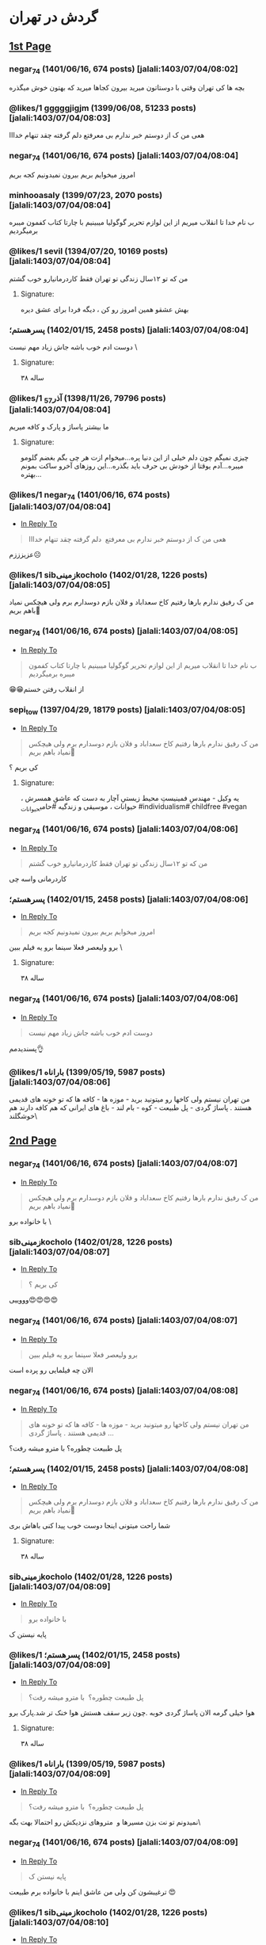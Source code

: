 * گردش در تهران
:PROPERTIES:
:TOPIC_ID: 11473285
:ORIGINAL_URL: https://www.ninisite.com/discussion/topic/11473285/
:SCRAPE_DATE: jalali:1405/08/20/07:39
:TOTAL_PAGES: 4
:AUTHOR: negar_74
:DATE: 7/4/2023 8:02:48 AM
:VIEWS: 915
:CATEGORIES: متفرقه > خنده و سرگرمی > گردش در تهران
:END:

** [[https://www.ninisite.com/discussion/topic/11473285/][1st Page]]
*** negar_74 (1401/06/16, 674 posts) [jalali:1403/07/04/08:02]
:PROPERTIES:
:CUSTOM_ID: topic
:AUTHOR: negar_74
:DATE: 7/4/2023 8:02:48 AM
:AUTHOR_JOIN_DATE: عضویت: 1401/06/16
:AUTHOR_POST_COUNT: تعداد پست: 674
:LIKES: 0
:PAGE: 1
:END:
بچه ها کی تهران وقتی با دوستاتون میرید بیرون کجاها میرید که بهتون خوش
میگذره

*** @likes/1 gggggjigjm (1399/06/08, 51233 posts) [jalali:1403/07/04/08:03]
:PROPERTIES:
:CUSTOM_ID: 299062637
:AUTHOR: gggggjigjm
:DATE: 7/4/2023 8:03:52 AM
:AUTHOR_JOIN_DATE: عضویت: 1399/06/08
:AUTHOR_POST_COUNT: تعداد پست: 51233
:LIKES: 1
:PAGE: 1
:END:
هعی من ک از دوستم خبر ندارم بی معرفتع
دلم گرفته چقد تنهام خدااا

*** negar_74 (1401/06/16, 674 posts) [jalali:1403/07/04/08:04]
:PROPERTIES:
:CUSTOM_ID: 299062649
:AUTHOR: negar_74
:DATE: 7/4/2023 8:04:16 AM
:AUTHOR_JOIN_DATE: عضویت: 1401/06/16
:AUTHOR_POST_COUNT: تعداد پست: 674
:LIKES: 0
:PAGE: 1
:END:
امروز میخوایم بریم بیرون نمیدونیم کجه بریم

*** minhooasaly (1399/07/23, 2070 posts) [jalali:1403/07/04/08:04]
:PROPERTIES:
:CUSTOM_ID: 299062652
:AUTHOR: minhooasaly
:DATE: 7/4/2023 8:04:18 AM
:AUTHOR_JOIN_DATE: عضویت: 1399/07/23
:AUTHOR_POST_COUNT: تعداد پست: 2070
:LIKES: 0
:PAGE: 1
:END:
ب نام خدا تا انقلاب میریم از این لوازم تحریر گوگولیا میبینیم با چارتا
کتاب کفمون میبره برمیگردیم

*** @likes/1 sevil (1394/07/20, 10169 posts) [jalali:1403/07/04/08:04]
:PROPERTIES:
:CUSTOM_ID: 299062660
:AUTHOR: sevil
:DATE: 7/4/2023 8:04:27 AM
:AUTHOR_JOIN_DATE: عضویت: 1394/07/20
:AUTHOR_POST_COUNT: تعداد پست: 10169
:LIKES: 1
:PAGE: 1
:END:
من که تو ۱۲سال زندگی تو تهران فقط کاردرمانیارو خوب گشتم

**** Signature:
بهش عشقو همین امروز رو کن ، دیگه فردا برای عشق دیره

*** ⁧پسرهستم؛⁩ (1402/01/15, 2458 posts) [jalali:1403/07/04/08:04]
:PROPERTIES:
:CUSTOM_ID: 299062664
:AUTHOR: پسرهستم؛
:DATE: 7/4/2023 8:04:30 AM
:AUTHOR_JOIN_DATE: عضویت: 1402/01/15
:AUTHOR_POST_COUNT: تعداد پست: 2458
:LIKES: 0
:PAGE: 1
:END:
دوست ادم خوب باشه
جاش زیاد مهم نیست
\

**** Signature:
۳۸ ساله

*** @likes/1 ⁧آذر_57⁩ (1398/11/26, 79796 posts) [jalali:1403/07/04/08:04]
:PROPERTIES:
:CUSTOM_ID: 299062673
:AUTHOR: آذر_57
:DATE: 7/4/2023 8:04:49 AM
:AUTHOR_JOIN_DATE: عضویت: 1398/11/26
:AUTHOR_POST_COUNT: تعداد پست: 79796
:LIKES: 1
:PAGE: 1
:END:
ما بیشتر پاساژ و پارک و کافه میریم

**** Signature:
چیزی نمیگم چون دلم خیلی از این دنیا پره...میخوام ازت هر چی بگم بغضم گلومو میبره...آدم یوقتا از خودش بی حرف باید بگذره...این روزهای آخرو ساکت بمونم بهتره...

*** @likes/1 negar_74 (1401/06/16, 674 posts) [jalali:1403/07/04/08:04]
:PROPERTIES:
:CUSTOM_ID: 299062674
:AUTHOR: negar_74
:DATE: 7/4/2023 8:04:50 AM
:AUTHOR_JOIN_DATE: عضویت: 1401/06/16
:AUTHOR_POST_COUNT: تعداد پست: 674
:LIKES: 1
:PAGE: 1
:REPLY_TO_ID: 299062637
:END:
- [[#299062637][In Reply To]]

#+begin_quote
هعی من ک از دوستم خبر ندارم بی معرفتع  دلم گرفته چقد تنهام خدااا
#+end_quote

عزیزززم☹️

*** @likes/1 sibزمینیkocholo (1402/01/28, 1226 posts) [jalali:1403/07/04/08:05]
:PROPERTIES:
:CUSTOM_ID: 299062684
:AUTHOR: sibزمینیkocholo
:DATE: 7/4/2023 8:05:01 AM
:AUTHOR_JOIN_DATE: عضویت: 1402/01/28
:AUTHOR_POST_COUNT: تعداد پست: 1226
:LIKES: 1
:PAGE: 1
:END:
من ک رفیق ندارم بارها رفتیم کاخ سعداباد و فلان بازم دوسدارم برم ولی
هیچکس نمیاد باهم بریم🥲

*** negar_74 (1401/06/16, 674 posts) [jalali:1403/07/04/08:05]
:PROPERTIES:
:CUSTOM_ID: 299062692
:AUTHOR: negar_74
:DATE: 7/4/2023 8:05:16 AM
:AUTHOR_JOIN_DATE: عضویت: 1401/06/16
:AUTHOR_POST_COUNT: تعداد پست: 674
:LIKES: 0
:PAGE: 1
:REPLY_TO_ID: 299062652
:END:
- [[#299062652][In Reply To]]

#+begin_quote
ب نام خدا تا انقلاب میریم از این لوازم تحریر گوگولیا میبینیم با چارتا کتاب کفمون میبره برمیگردیم
#+end_quote

😁😁از انقلاب رفتن خستم

*** sepi_tow (1397/04/29, 18179 posts) [jalali:1403/07/04/08:05]
:PROPERTIES:
:CUSTOM_ID: 299062722
:AUTHOR: sepi_tow
:DATE: 7/4/2023 8:05:53 AM
:AUTHOR_JOIN_DATE: عضویت: 1397/04/29
:AUTHOR_POST_COUNT: تعداد پست: 18179
:LIKES: 0
:PAGE: 1
:REPLY_TO_ID: 299062684
:END:
- [[#299062684][In Reply To]]

#+begin_quote
من ک رفیق ندارم بارها رفتیم کاخ سعداباد و فلان بازم دوسدارم برم ولی هیچکس نمیاد باهم بریم🥲
#+end_quote

کی بریم ؟

**** Signature:
یه وکیل - مهندسِ فمینیستِ محیط زیستیِ آچار به دست که عاشقِ همسرش ، حیوانات ، موسیقی و زندگیه #حامی_حیوانات #individualism# childfree #vegan

*** negar_74 (1401/06/16, 674 posts) [jalali:1403/07/04/08:06]
:PROPERTIES:
:CUSTOM_ID: 299062730
:AUTHOR: negar_74
:DATE: 7/4/2023 8:06:02 AM
:AUTHOR_JOIN_DATE: عضویت: 1401/06/16
:AUTHOR_POST_COUNT: تعداد پست: 674
:LIKES: 0
:PAGE: 1
:REPLY_TO_ID: 299062660
:END:
- [[#299062660][In Reply To]]

#+begin_quote
من که تو ۱۲سال زندگی تو تهران فقط کاردرمانیارو خوب گشتم
#+end_quote

کاردرمانی واسه چی

*** ⁧پسرهستم؛⁩ (1402/01/15, 2458 posts) [jalali:1403/07/04/08:06]
:PROPERTIES:
:CUSTOM_ID: 299062746
:AUTHOR: پسرهستم؛
:DATE: 7/4/2023 8:06:21 AM
:AUTHOR_JOIN_DATE: عضویت: 1402/01/15
:AUTHOR_POST_COUNT: تعداد پست: 2458
:LIKES: 0
:PAGE: 1
:REPLY_TO_ID: 299062649
:END:
- [[#299062649][In Reply To]]

#+begin_quote
امروز میخوایم بریم بیرون نمیدونیم کجه بریم
#+end_quote

برو ولیعصر فعلا سینما برو یه فیلم ببین
\

**** Signature:
۳۸ ساله

*** negar_74 (1401/06/16, 674 posts) [jalali:1403/07/04/08:06]
:PROPERTIES:
:CUSTOM_ID: 299062751
:AUTHOR: negar_74
:DATE: 7/4/2023 8:06:26 AM
:AUTHOR_JOIN_DATE: عضویت: 1401/06/16
:AUTHOR_POST_COUNT: تعداد پست: 674
:LIKES: 0
:PAGE: 1
:REPLY_TO_ID: 299062664
:END:
- [[#299062664][In Reply To]]

#+begin_quote
دوست ادم خوب باشه جاش زیاد مهم نیست
#+end_quote

پسندیدمم👌

*** @likes/1 ⁧باراناه⁩ (1399/05/19, 5987 posts) [jalali:1403/07/04/08:06]
:PROPERTIES:
:CUSTOM_ID: 299062759
:AUTHOR: باراناه
:DATE: 7/4/2023 8:06:46 AM
:AUTHOR_JOIN_DATE: عضویت: 1399/05/19
:AUTHOR_POST_COUNT: تعداد پست: 5987
:LIKES: 1
:PAGE: 1
:END:
من تهران نیستم ولی کاخها رو میتونید برید - موزه ها - کافه ها که تو خونه
های قدیمی هستند . پاساژ گردی - پل طبیعت - کوه - بام لند - باغ های ایرانی
که هم کافه دارند هم خوشگلند\

** [[https://www.ninisite.com/discussion/topic/11473285/?page=2][2nd Page]]
*** negar_74 (1401/06/16, 674 posts) [jalali:1403/07/04/08:07]
:PROPERTIES:
:CUSTOM_ID: 299062776
:AUTHOR: negar_74
:DATE: 7/4/2023 8:07:12 AM
:AUTHOR_JOIN_DATE: عضویت: 1401/06/16
:AUTHOR_POST_COUNT: تعداد پست: 674
:LIKES: 0
:PAGE: 2
:REPLY_TO_ID: 299062684
:END:
- [[#299062684][In Reply To]]

#+begin_quote
من ک رفیق ندارم بارها رفتیم کاخ سعداباد و فلان بازم دوسدارم برم ولی هیچکس نمیاد باهم بریم🥲
#+end_quote

با خانواده برو
\

*** sibزمینیkocholo (1402/01/28, 1226 posts) [jalali:1403/07/04/08:07]
:PROPERTIES:
:CUSTOM_ID: 299062794
:AUTHOR: sibزمینیkocholo
:DATE: 7/4/2023 8:07:29 AM
:AUTHOR_JOIN_DATE: عضویت: 1402/01/28
:AUTHOR_POST_COUNT: تعداد پست: 1226
:LIKES: 0
:PAGE: 2
:REPLY_TO_ID: 299062722
:END:
- [[#299062722][In Reply To]]

#+begin_quote
کی بریم ؟
#+end_quote

وووییی😍😍😍😍

*** negar_74 (1401/06/16, 674 posts) [jalali:1403/07/04/08:07]
:PROPERTIES:
:CUSTOM_ID: 299062809
:AUTHOR: negar_74
:DATE: 7/4/2023 8:07:44 AM
:AUTHOR_JOIN_DATE: عضویت: 1401/06/16
:AUTHOR_POST_COUNT: تعداد پست: 674
:LIKES: 0
:PAGE: 2
:REPLY_TO_ID: 299062746
:END:
- [[#299062746][In Reply To]]

#+begin_quote
برو ولیعصر فعلا سینما برو یه فیلم ببین
#+end_quote

الان چه فیلمایی رو پرده است

*** negar_74 (1401/06/16, 674 posts) [jalali:1403/07/04/08:08]
:PROPERTIES:
:CUSTOM_ID: 299062833
:AUTHOR: negar_74
:DATE: 7/4/2023 8:08:18 AM
:AUTHOR_JOIN_DATE: عضویت: 1401/06/16
:AUTHOR_POST_COUNT: تعداد پست: 674
:LIKES: 0
:PAGE: 2
:REPLY_TO_ID: 299062759
:END:
- [[#299062759][In Reply To]]

#+begin_quote
من تهران نیستم ولی کاخها رو میتونید برید - موزه ها - کافه ها که تو خونه های قدیمی هستند . پاساژ گردی ...
#+end_quote

پل طبیعت چطوره؟
با مترو میشه رفت؟

*** ⁧پسرهستم؛⁩ (1402/01/15, 2458 posts) [jalali:1403/07/04/08:08]
:PROPERTIES:
:CUSTOM_ID: 299062834
:AUTHOR: پسرهستم؛
:DATE: 7/4/2023 8:08:18 AM
:AUTHOR_JOIN_DATE: عضویت: 1402/01/15
:AUTHOR_POST_COUNT: تعداد پست: 2458
:LIKES: 0
:PAGE: 2
:REPLY_TO_ID: 299062684
:END:
- [[#299062684][In Reply To]]

#+begin_quote
من ک رفیق ندارم بارها رفتیم کاخ سعداباد و فلان بازم دوسدارم برم ولی هیچکس نمیاد باهم بریم🥲
#+end_quote

شما راحت میتونی اینجا دوست خوب پیدا کنی
باهاش بری

**** Signature:
۳۸ ساله

*** sibزمینیkocholo (1402/01/28, 1226 posts) [jalali:1403/07/04/08:09]
:PROPERTIES:
:CUSTOM_ID: 299062876
:AUTHOR: sibزمینیkocholo
:DATE: 7/4/2023 8:09:12 AM
:AUTHOR_JOIN_DATE: عضویت: 1402/01/28
:AUTHOR_POST_COUNT: تعداد پست: 1226
:LIKES: 0
:PAGE: 2
:REPLY_TO_ID: 299062776
:END:
- [[#299062776][In Reply To]]

#+begin_quote
با خانواده برو
#+end_quote

پایه نیستن ک

*** @likes/1 ⁧پسرهستم؛⁩ (1402/01/15, 2458 posts) [jalali:1403/07/04/08:09]
:PROPERTIES:
:CUSTOM_ID: 299062887
:AUTHOR: پسرهستم؛
:DATE: 7/4/2023 8:09:23 AM
:AUTHOR_JOIN_DATE: عضویت: 1402/01/15
:AUTHOR_POST_COUNT: تعداد پست: 2458
:LIKES: 1
:PAGE: 2
:REPLY_TO_ID: 299062833
:END:
- [[#299062833][In Reply To]]

#+begin_quote
پل طبیعت چطوره؟  با مترو میشه رفت؟
#+end_quote

هوا خیلی گرمه
الان پاساژ گردی خوبه .چون زیر سقف هستش
هوا خنک تر شد.پارک برو

**** Signature:
۳۸ ساله

*** @likes/1 ⁧باراناه⁩ (1399/05/19, 5987 posts) [jalali:1403/07/04/08:09]
:PROPERTIES:
:CUSTOM_ID: 299062892
:AUTHOR: باراناه
:DATE: 7/4/2023 8:09:27 AM
:AUTHOR_JOIN_DATE: عضویت: 1399/05/19
:AUTHOR_POST_COUNT: تعداد پست: 5987
:LIKES: 1
:PAGE: 2
:REPLY_TO_ID: 299062833
:END:
- [[#299062833][In Reply To]]

#+begin_quote
پل طبیعت چطوره؟  با مترو میشه رفت؟
#+end_quote

نمیدونم تو نت بزن مسیرها و  متروهای نزدیکش رو احتمالا بهت بگه\

*** negar_74 (1401/06/16, 674 posts) [jalali:1403/07/04/08:09]
:PROPERTIES:
:CUSTOM_ID: 299062920
:AUTHOR: negar_74
:DATE: 7/4/2023 8:09:57 AM
:AUTHOR_JOIN_DATE: عضویت: 1401/06/16
:AUTHOR_POST_COUNT: تعداد پست: 674
:LIKES: 0
:PAGE: 2
:REPLY_TO_ID: 299062876
:END:
- [[#299062876][In Reply To]]

#+begin_quote
پایه نیستن ک
#+end_quote

ترغیبشون کن
ولی من عاشق اینم با خانواده‌ برم طبیعت 😍

*** @likes/1 sibزمینیkocholo (1402/01/28, 1226 posts) [jalali:1403/07/04/08:10]
:PROPERTIES:
:CUSTOM_ID: 299062939
:AUTHOR: sibزمینیkocholo
:DATE: 7/4/2023 8:10:16 AM
:AUTHOR_JOIN_DATE: عضویت: 1402/01/28
:AUTHOR_POST_COUNT: تعداد پست: 1226
:LIKES: 1
:PAGE: 2
:REPLY_TO_ID: 299062834
:END:
- [[#299062834][In Reply To]]

#+begin_quote
شما راحت میتونی اینجا دوست خوب پیدا کنی باهاش بری
#+end_quote

اینجوری باشه ک خوبه من از خدامه

*** @likes/1 negar_74 (1401/06/16, 674 posts) [jalali:1403/07/04/08:10]
:PROPERTIES:
:CUSTOM_ID: 299062945
:AUTHOR: negar_74
:DATE: 7/4/2023 8:10:24 AM
:AUTHOR_JOIN_DATE: عضویت: 1401/06/16
:AUTHOR_POST_COUNT: تعداد پست: 674
:LIKES: 1
:PAGE: 2
:REPLY_TO_ID: 299062887
:END:
- [[#299062887][In Reply To]]

#+begin_quote
هوا خیلی گرمه الان پاساژ گردی خوبه .چون زیر سقف هستش هوا خنک تر شد.پارک برو
#+end_quote

ممنون

*** sibزمینیkocholo (1402/01/28, 1226 posts) [jalali:1403/07/04/08:10]
:PROPERTIES:
:CUSTOM_ID: 299062964
:AUTHOR: sibزمینیkocholo
:DATE: 7/4/2023 8:10:44 AM
:AUTHOR_JOIN_DATE: عضویت: 1402/01/28
:AUTHOR_POST_COUNT: تعداد پست: 1226
:LIKES: 0
:PAGE: 2
:REPLY_TO_ID: 299062920
:END:
- [[#299062920][In Reply To]]

#+begin_quote
ترغیبشون کن ولی من عاشق اینم با خانواده‌ برم طبیعت 😍
#+end_quote

باید روشون کار کنم دیگه😌😂

*** ⁧پسرهستم؛⁩ (1402/01/15, 2458 posts) [jalali:1403/07/04/08:10]
:PROPERTIES:
:CUSTOM_ID: 299062980
:AUTHOR: پسرهستم؛
:DATE: 7/4/2023 8:10:58 AM
:AUTHOR_JOIN_DATE: عضویت: 1402/01/15
:AUTHOR_POST_COUNT: تعداد پست: 2458
:LIKES: 0
:PAGE: 2
:REPLY_TO_ID: 299062809
:END:
- [[#299062809][In Reply To]]

#+begin_quote
الان چه فیلمایی رو پرده است
#+end_quote

فقط طنز ببین
\

**** Signature:
۳۸ ساله

*** ⁧پسرهستم؛⁩ (1402/01/15, 2458 posts) [jalali:1403/07/04/08:12]
:PROPERTIES:
:CUSTOM_ID: 299063059
:AUTHOR: پسرهستم؛
:DATE: 7/4/2023 8:12:42 AM
:AUTHOR_JOIN_DATE: عضویت: 1402/01/15
:AUTHOR_POST_COUNT: تعداد پست: 2458
:LIKES: 0
:PAGE: 2
:REPLY_TO_ID: 299062939
:END:
- [[#299062939][In Reply To]]

#+begin_quote
اینجوری باشه ک خوبه من از خدامه
#+end_quote

وقتشو دارید؟؟
با همین خانوم برید
داخل شهر با مترو و بی ار تی راحتتره
\

**** Signature:
۳۸ ساله

*** ⁧پسرهستم؛⁩ (1402/01/15, 2458 posts) [jalali:1403/07/04/08:17]
:PROPERTIES:
:CUSTOM_ID: 299063346
:AUTHOR: پسرهستم؛
:DATE: 7/4/2023 8:17:48 AM
:AUTHOR_JOIN_DATE: عضویت: 1402/01/15
:AUTHOR_POST_COUNT: تعداد پست: 2458
:LIKES: 0
:PAGE: 2
:REPLY_TO_ID: 299062684
:END:
- [[#299062684][In Reply To]]

#+begin_quote
من ک رفیق ندارم بارها رفتیم کاخ سعداباد و فلان بازم دوسدارم برم ولی هیچکس نمیاد باهم بریم🥲
#+end_quote

کآخ سعدآباد و موزها در عید غدیر رایگانه
\

**** Signature:
۳۸ ساله

** [[https://www.ninisite.com/discussion/topic/11473285/?page=3][3rd Page]]
*** ⁧باراناه⁩ (1399/05/19, 5987 posts) [jalali:1403/07/04/08:17]
:PROPERTIES:
:CUSTOM_ID: 299063350
:AUTHOR: باراناه
:DATE: 7/4/2023 8:17:52 AM
:AUTHOR_JOIN_DATE: عضویت: 1399/05/19
:AUTHOR_POST_COUNT: تعداد پست: 5987
:LIKES: 0
:PAGE: 3
:END:
یه موقعی تورهای تهرانگردی هم بود ببین اگر هست اونها هم خوبند بنظرم . من
خودم دوست دارم یکبار این تورها رو امتحان کنم. یا قطار گردشگری یه موقعی
بود از تهران میبرد سوادکوه . ظاهرا مسیر قطارش خوشگله\

*** @likes/1 sibزمینیkocholo (1402/01/28, 1226 posts) [jalali:1403/07/04/08:18]
:PROPERTIES:
:CUSTOM_ID: 299063407
:AUTHOR: sibزمینیkocholo
:DATE: 7/4/2023 8:18:54 AM
:AUTHOR_JOIN_DATE: عضویت: 1402/01/28
:AUTHOR_POST_COUNT: تعداد پست: 1226
:LIKES: 1
:PAGE: 3
:REPLY_TO_ID: 299063346
:END:
- [[#299063346][In Reply To]]

#+begin_quote
کآخ سعدآباد و موزها در عید غدیر رایگانه
#+end_quote

یعنی جمعه؟چه خوووب

*** ⁧پسرهستم؛⁩ (1402/01/15, 2458 posts) [jalali:1403/07/04/08:19]
:PROPERTIES:
:CUSTOM_ID: 299063443
:AUTHOR: پسرهستم؛
:DATE: 7/4/2023 8:19:30 AM
:AUTHOR_JOIN_DATE: عضویت: 1402/01/15
:AUTHOR_POST_COUNT: تعداد پست: 2458
:LIKES: 0
:PAGE: 3
:REPLY_TO_ID: 299063407
:END:
- [[#299063407][In Reply To]]

#+begin_quote
یعنی جمعه؟چه خوووب
#+end_quote

حتما برو
\

**** Signature:
۳۸ ساله

*** ⁧پسرهستم؛⁩ (1402/01/15, 2458 posts) [jalali:1403/07/04/08:19]
:PROPERTIES:
:CUSTOM_ID: 299063467
:AUTHOR: پسرهستم؛
:DATE: 7/4/2023 8:19:58 AM
:AUTHOR_JOIN_DATE: عضویت: 1402/01/15
:AUTHOR_POST_COUNT: تعداد پست: 2458
:LIKES: 0
:PAGE: 3
:REPLY_TO_ID: 299063350
:END:
- [[#299063350][In Reply To]]

#+begin_quote
یه موقعی تورهای تهرانگردی هم بود ببین اگر هست اونها هم خوبند بنظرم . من خودم دوست دارم یکبار این تور ...
#+end_quote

تور یک روزه عالیه

**** Signature:
۳۸ ساله

*** sibزمینیkocholo (1402/01/28, 1226 posts) [jalali:1403/07/04/08:20]
:PROPERTIES:
:CUSTOM_ID: 299063487
:AUTHOR: sibزمینیkocholo
:DATE: 7/4/2023 8:20:25 AM
:AUTHOR_JOIN_DATE: عضویت: 1402/01/28
:AUTHOR_POST_COUNT: تعداد پست: 1226
:LIKES: 0
:PAGE: 3
:REPLY_TO_ID: 299063443
:END:
- [[#299063443][In Reply To]]

#+begin_quote
حتما برو
#+end_quote

حتما مچکررر

*** ⁧پسرهستم؛⁩ (1402/01/15, 2458 posts) [jalali:1403/07/04/08:20]
:PROPERTIES:
:CUSTOM_ID: 299063499
:AUTHOR: پسرهستم؛
:DATE: 7/4/2023 8:20:36 AM
:AUTHOR_JOIN_DATE: عضویت: 1402/01/15
:AUTHOR_POST_COUNT: تعداد پست: 2458
:LIKES: 0
:PAGE: 3
:REPLY_TO_ID: 299063407
:END:
- [[#299063407][In Reply To]]

#+begin_quote
یعنی جمعه؟چه خوووب
#+end_quote

تور یک روزه هم خوبه
کلا داخل جمع هستی و بزن و برقصه

**** Signature:
۳۸ ساله

*** darya_ms (1400/04/30, 28520 posts) [jalali:1403/07/04/08:22]
:PROPERTIES:
:CUSTOM_ID: 299063607
:AUTHOR: darya_ms
:DATE: 7/4/2023 8:22:30 AM
:AUTHOR_JOIN_DATE: عضویت: 1400/04/30
:AUTHOR_POST_COUNT: تعداد پست: 28520
:LIKES: 0
:PAGE: 3
:REPLY_TO_ID: 299062637
:END:
- [[#299062637][In Reply To]]

#+begin_quote
هعی من ک از دوستم خبر ندارم بی معرفتع  دلم گرفته چقد تنهام خدااا
#+end_quote

منم
هر چی آدم بی معرفت گیر من میاد

*** @likes/1 dokhtarmardoom (1400/04/02, 11803 posts) [jalali:1403/07/04/08:24]
:PROPERTIES:
:CUSTOM_ID: 299063726
:AUTHOR: dokhtarmardoom
:DATE: 7/4/2023 8:24:38 AM
:AUTHOR_JOIN_DATE: عضویت: 1400/04/02
:AUTHOR_POST_COUNT: تعداد پست: 11803
:LIKES: 1
:PAGE: 3
:END:
دربند،درکه،پارک جمشیدیه،سینما،پارک آب واتش،پارک بانوان،خیابون گردی مثلا
ولیعصر،پاساژ گردی مثل پاساژمیلاد و...،کافه رفتن.

*** ⁧الهام13642020⁩ (1398/10/17, 1753 posts) [jalali:1403/07/04/08:26]
:PROPERTIES:
:CUSTOM_ID: 299063815
:AUTHOR: الهام13642020
:DATE: 7/4/2023 8:26:01 AM
:AUTHOR_JOIN_DATE: عضویت: 1398/10/17
:AUTHOR_POST_COUNT: تعداد پست: 1753
:LIKES: 0
:PAGE: 3
:REPLY_TO_ID: 299062649
:END:
- [[#299062649][In Reply To]]

#+begin_quote
امروز میخوایم بریم بیرون نمیدونیم کجه بریم
#+end_quote

من تهرانی نیستم ولی چندباری رفتم
کاخ گلستان و سعدآباد خیلی زیباست
شب حتما پل طبیعت برید خیلی قشنگه
پارک ملت خوبه و چندتا حیوون هم داخل باغ وحش داره
شبای دریاچه خلیج فارس هم خیلی قشنگه

**** Signature:
خدایا غم را از زندگی بابا و مامانم بِبَر، خسته شدم

*** dokhtarmardoom (1400/04/02, 11803 posts) [jalali:1403/07/04/08:26]
:PROPERTIES:
:CUSTOM_ID: 299063823
:AUTHOR: dokhtarmardoom
:DATE: 7/4/2023 8:26:07 AM
:AUTHOR_JOIN_DATE: عضویت: 1400/04/02
:AUTHOR_POST_COUNT: تعداد پست: 11803
:LIKES: 0
:PAGE: 3
:REPLY_TO_ID: 299063726
:END:
- [[#299063726][In Reply To]]

#+begin_quote
دربند،درکه،پارک جمشیدیه،سینما،پارک آب واتش،پارک بانوان،خیابون گردی مثلا ولیعصر،پاساژ گردی مثل پاساژم ...
#+end_quote

یا غروب برو خیابون بغل ایستگاه امام خمینی ،پر کافه های سیار وفست فودی
سیار.فضاش باحاله.

*** @likes/1 dokhtarmardoom (1400/04/02, 11803 posts) [jalali:1403/07/04/08:27]
:PROPERTIES:
:CUSTOM_ID: 299063888
:AUTHOR: dokhtarmardoom
:DATE: 7/4/2023 8:27:09 AM
:AUTHOR_JOIN_DATE: عضویت: 1400/04/02
:AUTHOR_POST_COUNT: تعداد پست: 11803
:LIKES: 1
:PAGE: 3
:REPLY_TO_ID: 299063823
:END:
- [[#299063823][In Reply To]]

#+begin_quote
یا غروب برو خیابون بغل ایستگاه امام خمینی ،پر کافه های سیار وفست فودی سیار.فضاش باحاله.
#+end_quote

منظورم مترو امام خمینی ،دربه سمت خیابون باب همایون خارج بشو.خیابونش پر
کافه های سیار.غروبها باحاله

*** ⁧الهام13642020⁩ (1398/10/17, 1753 posts) [jalali:1403/07/04/08:28]
:PROPERTIES:
:CUSTOM_ID: 299063947
:AUTHOR: الهام13642020
:DATE: 7/4/2023 8:28:03 AM
:AUTHOR_JOIN_DATE: عضویت: 1398/10/17
:AUTHOR_POST_COUNT: تعداد پست: 1753
:LIKES: 0
:PAGE: 3
:REPLY_TO_ID: 299062833
:END:
- [[#299062833][In Reply To]]

#+begin_quote
پل طبیعت چطوره؟  با مترو میشه رفت؟
#+end_quote

نمیدونم

**** Signature:
خدایا غم را از زندگی بابا و مامانم بِبَر، خسته شدم

*** ⁧ش_ب_ن_م⁩ (1401/06/12, 10032 posts) [jalali:1403/07/04/08:29]
:PROPERTIES:
:CUSTOM_ID: 299064034
:AUTHOR: ش_ب_ن_م
:DATE: 7/4/2023 8:29:26 AM
:AUTHOR_JOIN_DATE: عضویت: 1401/06/12
:AUTHOR_POST_COUNT: تعداد پست: 10032
:LIKES: 0
:PAGE: 3
:REPLY_TO_ID: 299062660
:END:
- [[#299062660][In Reply To]]

#+begin_quote
من که تو ۱۲سال زندگی تو تهران فقط کاردرمانیارو خوب گشتم
#+end_quote

الهی بمیرم براتون

**** Signature:
عمری گذشت و ساخته ام با نداشتن ، ای دل ! چه خوب بود توراهم نداشتم . یا رب ! حساب نیست نگو بندگی نکرد / این بنده زنده بود ولی زندگی نکرد !

*** ⁧ش_ب_ن_م⁩ (1401/06/12, 10032 posts) [jalali:1403/07/04/08:30]
:PROPERTIES:
:CUSTOM_ID: 299064086
:AUTHOR: ش_ب_ن_م
:DATE: 7/4/2023 8:30:30 AM
:AUTHOR_JOIN_DATE: عضویت: 1401/06/12
:AUTHOR_POST_COUNT: تعداد پست: 10032
:LIKES: 0
:PAGE: 3
:END:
بام تهران ، پل طبیعت ، دریاچه خلیج فارس ، پارک ارم، باغ موزه ، کاخ سعد
آباد

**** Signature:
عمری گذشت و ساخته ام با نداشتن ، ای دل ! چه خوب بود توراهم نداشتم . یا رب ! حساب نیست نگو بندگی نکرد / این بنده زنده بود ولی زندگی نکرد !

*** 40rashin (1402/02/04, 4649 posts) [jalali:1403/07/04/08:30]
:PROPERTIES:
:CUSTOM_ID: 299064109
:AUTHOR: 40rashin
:DATE: 7/4/2023 8:30:51 AM
:AUTHOR_JOIN_DATE: عضویت: 1402/02/04
:AUTHOR_POST_COUNT: تعداد پست: 4649
:LIKES: 0
:PAGE: 3
:END:
باغ کتاب

** [[https://www.ninisite.com/discussion/topic/11473285/?page=4][4th Page]]
*** @likes/1 ⁧غزل_مادر_امیرعلی⁩ (1389/06/02, 1454 posts) [jalali:1403/07/04/08:33]
:PROPERTIES:
:CUSTOM_ID: 299064282
:AUTHOR: غزل_مادر_امیرعلی
:DATE: 7/4/2023 8:33:59 AM
:AUTHOR_JOIN_DATE: عضویت: 1389/06/02
:AUTHOR_POST_COUNT: تعداد پست: 1454
:LIKES: 1
:PAGE: 4
:END:
مسیر مرکز شهر موزه ملی و کاخ گلستان و بازار و خ سی تیر
تله کابین توچال و کاخ سعد آباد
او پارک
پارک های بانوان
باغ کتاب
باغ ایرانی
شهربازی های کورش و تیراژه و ...

*** ⁧ستاره_مشرقی1⁩ (1396/03/07, 11508 posts) [jalali:1403/07/04/08:38]
:PROPERTIES:
:CUSTOM_ID: 299064572
:AUTHOR: ستاره_مشرقی1
:DATE: 7/4/2023 8:38:47 AM
:AUTHOR_JOIN_DATE: عضویت: 1396/03/07
:AUTHOR_POST_COUNT: تعداد پست: 11508
:LIKES: 0
:PAGE: 4
:END:
من زیاد تهرانگردی میکنم با تور و تنهایی
جاهایی که خودت میتونی بگردی:
کاخ گلستان-سعدآباد-نیاوران-برج میلاد-برج آزادی-موزه ملی-موزه آبگینه-موزه
رضا عباسی-موزه ملک-باغ ملی-موزه مقدم- خونه مدرس-خونه موتمن الاطبا- محله
گردی هم خوبه مثلا عودلاجان و پامنار-خونه سلطان بیگم شجاعی یکی از
عمارتهای قاجاری بسیار زیباست-باغ نگارستان-موزه بانک ملی-کلیسای سرکیس
مقدس-موزه زمان- خونه دکتر حسابی-خونه جلال آل احمد-موزه سینما باغ
فردوس..اگرم اهل تئاتر هستی توی تیوال کلی تئاتر خوب هست

**** Signature:
خدایا راضیم به رضای تو

*** ⁧ستاره_مشرقی1⁩ (1396/03/07, 11508 posts) [jalali:1403/07/04/08:40]
:PROPERTIES:
:CUSTOM_ID: 299064667
:AUTHOR: ستاره_مشرقی1
:DATE: 7/4/2023 8:40:14 AM
:AUTHOR_JOIN_DATE: عضویت: 1396/03/07
:AUTHOR_POST_COUNT: تعداد پست: 11508
:LIKES: 0
:PAGE: 4
:REPLY_TO_ID: 299062649
:END:
- [[#299062649][In Reply To]]

#+begin_quote
امروز میخوایم بریم بیرون نمیدونیم کجه بریم
#+end_quote

قمی هستی؟

**** Signature:
خدایا راضیم به رضای تو

*** ⁧بیتاجان⁩ (1401/09/02, 2150 posts) [jalali:1403/07/04/08:44]
:PROPERTIES:
:CUSTOM_ID: 299064958
:AUTHOR: بیتاجان
:DATE: 7/4/2023 8:44:36 AM
:AUTHOR_JOIN_DATE: عضویت: 1401/09/02
:AUTHOR_POST_COUNT: تعداد پست: 2150
:LIKES: 0
:PAGE: 4
:REPLY_TO_ID: 299062833
:END:
- [[#299062833][In Reply To]]

#+begin_quote
پل طبیعت چطوره؟  با مترو میشه رفت؟
#+end_quote

مترو حقانی

**** Signature:
تلوخدا اگر نظرت با من یکی نبود توهین نکن ما هم وطنیم نه دشمن هم ما زنیم همه پشت هم!

*** sevil (1394/07/20, 10169 posts) [jalali:1403/07/04/14:13]
:PROPERTIES:
:CUSTOM_ID: 299103634
:AUTHOR: sevil
:DATE: 7/4/2023 2:13:05 PM
:AUTHOR_JOIN_DATE: عضویت: 1394/07/20
:AUTHOR_POST_COUNT: تعداد پست: 10169
:LIKES: 0
:PAGE: 4
:REPLY_TO_ID: 299064034
:END:
- [[#299064034][In Reply To]]

#+begin_quote
الهی بمیرم براتون
#+end_quote

خدانکنه گل

**** Signature:
بهش عشقو همین امروز رو کن ، دیگه فردا برای عشق دیره

*** gggggjigjm (1399/06/08, 51233 posts) [jalali:1403/07/04/15:55]
:PROPERTIES:
:CUSTOM_ID: 299121556
:AUTHOR: gggggjigjm
:DATE: 7/4/2023 3:55:50 PM
:AUTHOR_JOIN_DATE: عضویت: 1399/06/08
:AUTHOR_POST_COUNT: تعداد پست: 51233
:LIKES: 0
:PAGE: 4
:REPLY_TO_ID: 299063607
:END:
- [[#299063607][In Reply To]]

#+begin_quote
منم  هر چی آدم بی معرفت گیر من میاد
#+end_quote

هعیی روزگار😑☹️

*** negar_74 (1401/06/16, 674 posts) [jalali:1403/07/04/18:16]
:PROPERTIES:
:CUSTOM_ID: 299142264
:AUTHOR: negar_74
:DATE: 7/4/2023 6:16:49 PM
:AUTHOR_JOIN_DATE: عضویت: 1401/06/16
:AUTHOR_POST_COUNT: تعداد پست: 674
:LIKES: 0
:PAGE: 4
:END:
مرسی از همه دوستان عزیزی که راهنمایی کردم
حتما جاهایی که پیشنهاد دادید رو میرم 😘😘♥️♥️


* Summary
- Total posts: 52
- Unique authors: 17

